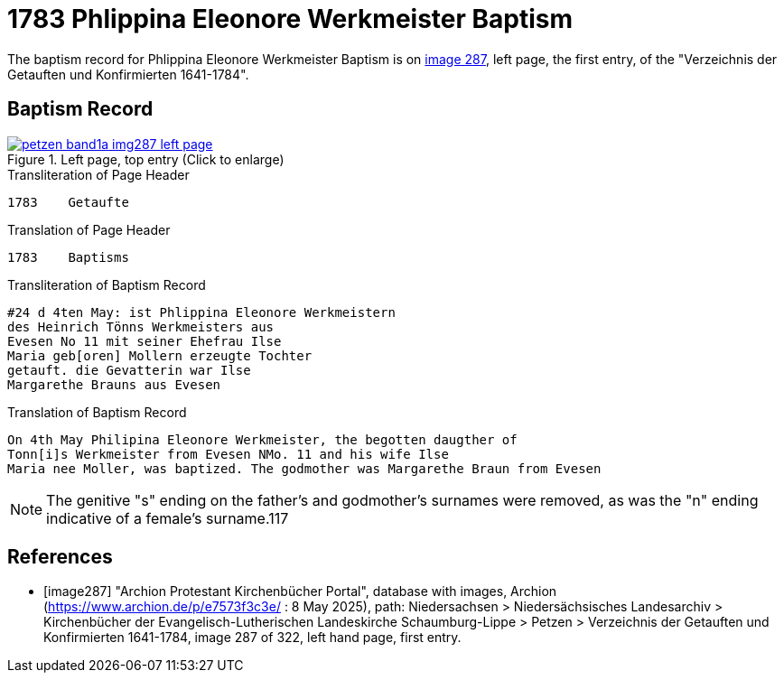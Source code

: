= 1783 Phlippina Eleonore Werkmeister Baptism
:page-role: doc-width

The baptism record for Phlippina Eleonore Werkmeister Baptism is on <<image287, image 287>>, left page, the first entry, of the
"Verzeichnis der Getauften und Konfirmierten 1641-1784".

== Baptism Record

image::petzen-band1a-img287-left-page.jpg[align=left,title='Left page, top entry (Click to enlarge)',link=self]

.Transliteration of Page Header
....
1783    Getaufte
....

.Translation of Page Header
....
1783    Baptisms
....

.Transliteration of Baptism Record
....
#24 d 4ten May: ist Phlippina Eleonore Werkmeistern
des Heinrich Tönns Werkmeisters aus
Evesen No 11 mit seiner Ehefrau Ilse
Maria geb[oren] Mollern erzeugte Tochter
getauft. die Gevatterin war Ilse
Margarethe Brauns aus Evesen
....

.Translation of Baptism Record
....
On 4th May Philipina Eleonore Werkmeister, the begotten daugther of
Tonn[i]s Werkmeister from Evesen NMo. 11 and his wife Ilse
Maria nee Moller, was baptized. The godmother was Margarethe Braun from Evesen
....

NOTE: The genitive "s" ending on the father's and godmother's surnames were removed, as was 
the "n" ending indicative of a female's surname.117

[bibliography]
== References

* [[[image287]]] "Archion Protestant Kirchenbücher Portal", database with images, Archion (https://www.archion.de/p/e7573f3c3e/ : 8 May 2025),
path: Niedersachsen > Niedersächsisches Landesarchiv > Kirchenbücher der Evangelisch-Lutherischen Landeskirche Schaumburg-Lippe > Petzen >
Verzeichnis der Getauften und Konfirmierten 1641-1784, image 287 of 322, left hand page, first entry.
